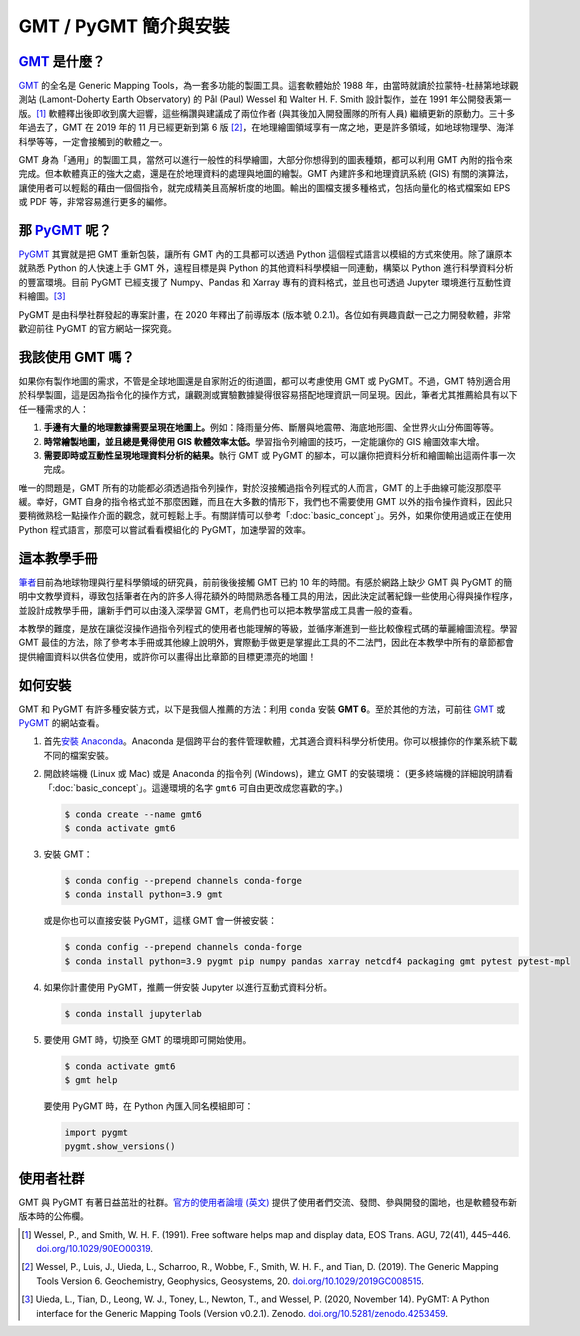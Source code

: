 ======================================
GMT / PyGMT 簡介與安裝
======================================

`GMT`_ 是什麼？
--------------------------------------
`GMT`_ 的全名是 Generic Mapping Tools，為一套多功能的製圖工具。這套軟體始於 1988 年，由當時就讀於拉蒙特-杜赫第地球觀測站 (Lamont-Doherty Earth Observatory) 的 Pål (Paul) Wessel 和 Walter H. F. Smith 設計製作，並在 1991 年公開發表第一版。[1]_ 軟體釋出後即收到廣大迴響，這些稱讚與建議成了兩位作者 (與其後加入開發團隊的所有人員) 繼續更新的原動力。三十多年過去了，GMT 在 2019 年的 11 月已經更新到第 6 版 [2]_\ ，在地理繪圖領域享有一席之地，更是許多領域，如地球物理學、海洋科學等等，一定會接觸到的軟體之一。

GMT 身為「通用」的製圖工具，當然可以進行一般性的科學繪圖，大部分你想得到的圖表種類，都可以利用 GMT 內附的指令來完成。但本軟體真正的強大之處，還是在於地理資料的處理與地圖的繪製。GMT 內建許多和地理資訊系統 (GIS) 有關的演算法，讓使用者可以輕鬆的藉由一個個指令，就完成精美且高解析度的地圖。輸出的圖檔支援多種格式，包括向量化的格式檔案如 EPS 或 PDF 等，非常容易進行更多的編修。

.. _GMT: https://www.generic-mapping-tools.org/

.. GMT 近年發展，包括 GMT-Matlab, GMTSAR 等等

那 `PyGMT`_ 呢？
--------------------------------------
`PyGMT`_ 其實就是把 GMT 重新包裝，讓所有 GMT 內的工具都可以透過 Python 這個程式語言以模組的方式來使用。除了讓原本就熟悉 Python 的人快速上手 GMT 外，遠程目標是與 Python 的其他資料科學模組一同連動，構築以 Python 進行科學資料分析的豐富環境。目前 PyGMT 已經支援了 Numpy、Pandas 和 Xarray 專有的資料格式，並且也可透過 Jupyter 環境進行互動性資料繪圖。[3]_

PyGMT 是由科學社群發起的專案計畫，在 2020 年釋出了前導版本 (版本號 0.2.1)。各位如有興趣貢獻一己之力開發軟體，非常歡迎前往 PyGMT 的官方網站一探究竟。

.. _PyGMT: https://www.pygmt.org/

我該使用 GMT 嗎？
--------------------------------------
如果你有製作地圖的需求，不管是全球地圖還是自家附近的街道圖，都可以考慮使用 GMT 或 PyGMT。不過，GMT 特別適合用於科學製圖，這是因為指令化的操作方式，讓觀測或實驗數據變得很容易搭配地理資訊一同呈現。因此，筆者尤其推薦給具有以下任一種需求的人：

1. **手邊有大量的地理數據需要呈現在地圖上。**\ 例如：降雨量分佈、斷層與地震帶、海底地形圖、全世界火山分佈圖等等。

2. **時常繪製地圖，並且總是覺得使用 GIS 軟體效率太低。**\ 學習指令列繪圖的技巧，一定能讓你的 GIS 繪圖效率大增。

3. **需要即時或互動性呈現地理資料分析的結果。**\ 執行 GMT 或 PyGMT 的腳本，可以讓你把資料分析和繪圖輸出這兩件事一次完成。

唯一的問題是，GMT 所有的功能都必須透過指令列操作，對於沒接觸過指令列程式的人而言，GMT 的上手曲線可能沒那麼平緩。幸好，GMT 自身的指令格式並不那麼困難，而且在大多數的情形下，我們也不需要使用 GMT 以外的指令操作資料，因此只要稍微熟稔一點操作介面的觀念，就可輕鬆上手。有關詳情可以參考「\ :doc:`basic_concept`\ 」。另外，如果你使用過或正在使用 Python 程式語言，那麼可以嘗試看看模組化的 PyGMT，加速學習的效率。

這本教學手冊
--------------------------------------
`筆者`_\ 目前為地球物理與行星科學領域的研究員，前前後後接觸 GMT 已約 10 年的時間。有感於網路上缺少 GMT 與 PyGMT 的簡明中文教學資料，導致包括筆者在內的許多人得花額外的時間熟悉各種工具的用法，因此決定試著紀錄一些使用心得與操作程序，並設計成教學手冊，讓新手們可以由淺入深學習 GMT，老鳥們也可以把本教學當成工具書一般的查看。

本教學的難度，是放在讓從沒操作過指令列程式的使用者也能理解的等級，並循序漸進到一些比較像程式碼的華麗繪圖流程。學習 GMT 最佳的方法，除了參考本手冊或其他線上說明外，實際動手做更是掌握此工具的不二法門，因此在本教學中所有的章節都會提供繪圖資料以供各位使用，或許你可以畫得出比章節的目標更漂亮的地圖！


.. _筆者: http://www.geo.cornell.edu/eas/gstudent/wz278/

如何安裝
--------------------------------------

.. 有空要來改寫這一節

GMT 和 PyGMT 有許多種安裝方式，以下是我個人推薦的方法：利用 ``conda`` 安裝 **GMT 6**。至於其他的方法，可前往 `GMT`_ 或 `PyGMT`_ 的網站查看。

1. 首先\ `安裝 Anaconda <https://www.anaconda.com/products/individual>`_。Anaconda 是個跨平台的套件管理軟體，尤其適合資料科學分析使用。你可以根據你的作業系統下載不同的檔案安裝。

2. 開啟終端機 (Linux 或 Mac) 或是 Anaconda 的指令列 (Windows)，建立 GMT 的安裝環境： (更多終端機的詳細說明請看「:doc:`basic_concept`」。這邊環境的名字 ``gmt6`` 可自由更改成您喜歡的字。)

   .. code-block:: bash

       $ conda create --name gmt6
       $ conda activate gmt6
       
3. 安裝 GMT：

   .. code-block:: bash

       $ conda config --prepend channels conda-forge
       $ conda install python=3.9 gmt
       
   或是你也可以直接安裝 PyGMT，這樣 GMT 會一併被安裝：
   
   .. code-block:: bash

       $ conda config --prepend channels conda-forge
       $ conda install python=3.9 pygmt pip numpy pandas xarray netcdf4 packaging gmt pytest pytest-mpl

4. 如果你計畫使用 PyGMT，推薦一併安裝 Jupyter 以進行互動式資料分析。

   .. code-block:: bash

       $ conda install jupyterlab

5. 要使用 GMT 時，切換至 GMT 的環境即可開始使用。

   .. code-block:: bash

       $ conda activate gmt6
       $ gmt help
   
   要使用 PyGMT 時，在 Python 內匯入同名模組即可：

   .. code-block:: python
   
       import pygmt 
       pygmt.show_versions()


.. 目前 GMT 的安裝並不算是太困難，`官網有對應各種平台的安裝教學 (英文) <https://github.com/GenericMappingTools/gmt/blob/master/INSTALL.md>`_\ 或是\ `編譯教學 (英文) <https://github.com/GenericMappingTools/gmt/blob/master/BUILDING.md>`_。一般來說安裝檔提供的是稍舊的版本，例如在 Ubuntu 上，從官方伺服器下載安裝的 GMT 是 5.2 版，如果你想要使用最新版 GMT 的話，就得自己編譯。

.. 所有可供安裝的檔案都放在\ `下載頁面 <https://www.generic-mapping-tools.org/download/>`_。基本上 Windows 選擇 ``.exe`` 檔安裝，Linux 則透過 ``.tar`` 檔安裝，而 ``.dmg`` 檔則供 Mac 使用。值得注意的是，`GMT 舊版的網站 <http://gmt.soest.hawaii.edu/projects/gmt/wiki/Download>`_\ 可下載兩個額外的資料庫，分別叫做 **dcw-gmt** 和 **gshhg-gmt**，推薦在 GMT 下載安裝前，先把這兩個資料庫載下來解壓縮，再移到你喜歡的位置存放 (GMT 會詢問使用者這兩個資料庫的路徑)。dcw 和 gshhg 的簡略內容如下，供各位參考：

.. `DCW <http://www.soest.hawaii.edu/wessel/dcw/>`_ (**Digital Chart of the World**)：提供一些基本的向量形式資料，像是國界、人口密集地、道路、水文資料、地標、植被等等。

.. `GSHHG <https://www.soest.hawaii.edu/pwessel/gshhg/>`_ (**Global Self-consistent, Hierarchical, High-resolution Geography**)： 提供數種解析度的向量形式資料，像是海岸線、河湖水系、國界與州界等等。

使用者社群
--------------------------------------
GMT 與 PyGMT 有著日益茁壯的社群。`官方的使用者論壇 (英文) <https://forum.generic-mapping-tools.org/>`_ 提供了使用者們交流、發問、參與開發的園地，也是軟體發布新版本時的公佈欄。



.. [1] Wessel, P., and Smith, W. H. F. (1991). 
       Free software helps map and display data, EOS Trans. AGU, 72(41), 445–446. 
       `doi.org/10.1029/90EO00319 <http://doi.org/10.1029/90EO00319>`_.
.. [2] Wessel, P., Luis, J., Uieda, L., Scharroo, R., Wobbe, F., Smith, W. H. F., and Tian, D. (2019). 
       The Generic Mapping Tools Version 6. Geochemistry, Geophysics, Geosystems, 20. 
       `doi.org/10.1029/2019GC008515 <http://doi.org/10.1029/2019GC008515>`_.
.. [3] Uieda, L., Tian, D., Leong, W. J., Toney, L., Newton, T., and Wessel, P. (2020, November 14). 
       PyGMT: A Python interface for the Generic Mapping Tools (Version v0.2.1). Zenodo. 
       `doi.org/10.5281/zenodo.4253459 <http://doi.org/10.5281/zenodo.4253459>`_.
